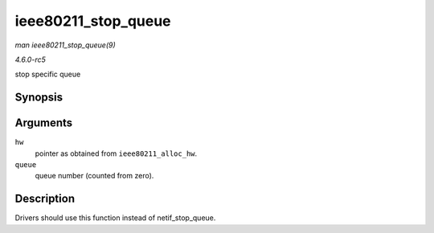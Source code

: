 .. -*- coding: utf-8; mode: rst -*-

.. _API-ieee80211-stop-queue:

====================
ieee80211_stop_queue
====================

*man ieee80211_stop_queue(9)*

*4.6.0-rc5*

stop specific queue


Synopsis
========

.. c:function:: void ieee80211_stop_queue( struct ieee80211_hw * hw, int queue )

Arguments
=========

``hw``
    pointer as obtained from ``ieee80211_alloc_hw``.

``queue``
    queue number (counted from zero).


Description
===========

Drivers should use this function instead of netif_stop_queue.


.. ------------------------------------------------------------------------------
.. This file was automatically converted from DocBook-XML with the dbxml
.. library (https://github.com/return42/sphkerneldoc). The origin XML comes
.. from the linux kernel, refer to:
..
.. * https://github.com/torvalds/linux/tree/master/Documentation/DocBook
.. ------------------------------------------------------------------------------
